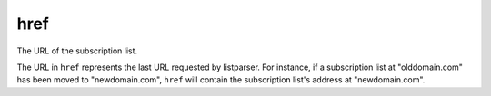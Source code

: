 href
====

The URL of the subscription list.

The URL in ``href`` represents the last URL requested by listparser. For instance, if a subscription list at "olddomain.com" has been moved to "newdomain.com", ``href`` will contain the subscription list's address at "newdomain.com".

..  seealso:: `status <status.html>`_
